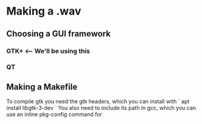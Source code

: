 * Making a .wav
** Choosing a GUI framework
*** GTK+ <-- We'll be using this
*** QT 
*** 
** Making a Makefile 
   To compile gtk you need the gtk headers, which you can install with
   ` apt install libgtk-3-dev ` 
   You also need to include its path in gcc, which you can use an inline pkg-config command for
   
